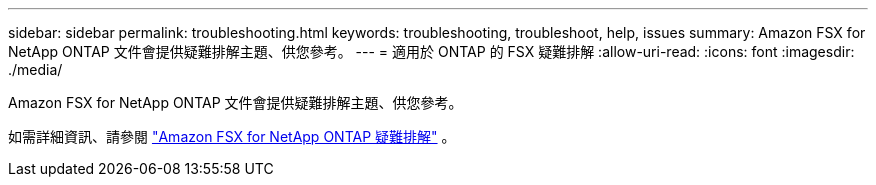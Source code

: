 ---
sidebar: sidebar 
permalink: troubleshooting.html 
keywords: troubleshooting, troubleshoot, help, issues 
summary: Amazon FSX for NetApp ONTAP 文件會提供疑難排解主題、供您參考。 
---
= 適用於 ONTAP 的 FSX 疑難排解
:allow-uri-read: 
:icons: font
:imagesdir: ./media/


[role="lead"]
Amazon FSX for NetApp ONTAP 文件會提供疑難排解主題、供您參考。

如需詳細資訊、請參閱 link:https://docs.aws.amazon.com/fsx/latest/ONTAPGuide/troubleshooting.html["Amazon FSX for NetApp ONTAP 疑難排解"^] 。
